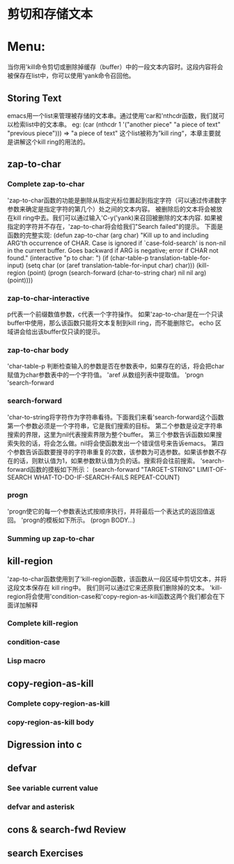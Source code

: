 * 剪切和存储文本
* Menu:
  当你用'kill命令剪切或删除掉缓存（buffer）中的一段文本内容时。这段内容将会被保存在list中，你可以使用'yank命令召回他。
** Storing Text
   emacs用一个list来管理被存储的文本串。通过使用'car和'nthcdr函数，我们就可以检索list中的文本串。
  eg:
  (car (nthcdr 1 '("another piece"
                      "a piece of text"
                      "previous piece")))
          => "a piece of text"
  这个list被称为”kill ring“，本章主要就是讲解这个kill ring的用法的。
** zap-to-char
*** Complete zap-to-char
    'zap-to-char函数的功能是删除从指定光标位置起到指定字符（可以通过传递数字参数来确定是指定字符的第几个）处之间的文本内容。
    被删除后的文本将会被放在kill ring中去。我们可以通过输入'C-y('yank)来召回被删除的文本内容.
    如果被指定的字符并不存在，'zap-to-char将会给我们"Search failed"的提示。
    下面是函数的完整实现:
    (defun zap-to-char (arg char)
       "Kill up to and including ARG'th occurrence of CHAR.
     Case is ignored if `case-fold-search' is non-nil in the current buffer.
     Goes backward if ARG is negative; error if CHAR not found."
       (interactive "p\ncZap to char: ")
       (if (char-table-p translation-table-for-input)
           (setq char (or (aref translation-table-for-input char) char)))
       (kill-region (point) (progn
                              (search-forward (char-to-string char)
                                              nil nil arg)
                              (point))))
*** zap-to-char-interactive
       p代表一个前缀数值参数，c代表一个字符操作。
       如果'zap-to-char是在一个只读buffer中使用，那么该函数只能将文本复制到kill ring，而不能删除它。
       echo 区域讲会给出该buffer仅只读的提示。
*** zap-to-char body
    'char-table-p 判断检查输入的参数是否在参数表中，如果存在的话，将会把char 赋值为char参数表中的一个字符值。
    'aref 从数组列表中提取值。
    'progn
    'search-forward
*** search-forward
    'char-to-string将字符作为字符串看待。下面我们来看'search-forward这个函数
    第一个参数必须是一个字符串，它是我们搜索的目标。
    第二个参数是设定字符串搜索的界限，这里为nil代表搜索界限为整个buffer。
    第三个参数告诉函数如果搜索失败的话，将会怎么做。nil将会使函数发出一个错误信号来告诉emacs。
    第四个参数告诉函数要搜寻的字符串重复的次数，该参数为可选参数。如果该参数不存在的话，则默认值为1，如果参数默认值为负的话。搜索将会往前搜索。
    ’search-forward函数的摸板如下所示：
     (search-forward "TARGET-STRING"
                     LIMIT-OF-SEARCH
                     WHAT-TO-DO-IF-SEARCH-FAILS
                     REPEAT-COUNT)
*** progn
    'progn使它的每一个参数表达式按顺序执行，并将最后一个表达式的返回值返回。
    'progn的模板如下所示。
    (progn
    BODY...)
*** Summing up zap-to-char
** kill-region
   'zap-to-char函数使用到了'kill-region函数，该函数从一段区域中剪切文本，并将这段文本保存在 kill ring中。
   我们则可以通过它来还原我们删除掉的文本。
   'kill-region将会使用'condition-case和'copy-region-as-kill函数这两个我们都会在下面详加解释
*** Complete kill-region
*** condition-case
*** Lisp macro
** copy-region-as-kill
*** Complete copy-region-as-kill
*** copy-region-as-kill body
** Digression into c
** defvar
*** See variable current value
*** defvar and asterisk
** cons & search-fwd Review
** search Exercises
